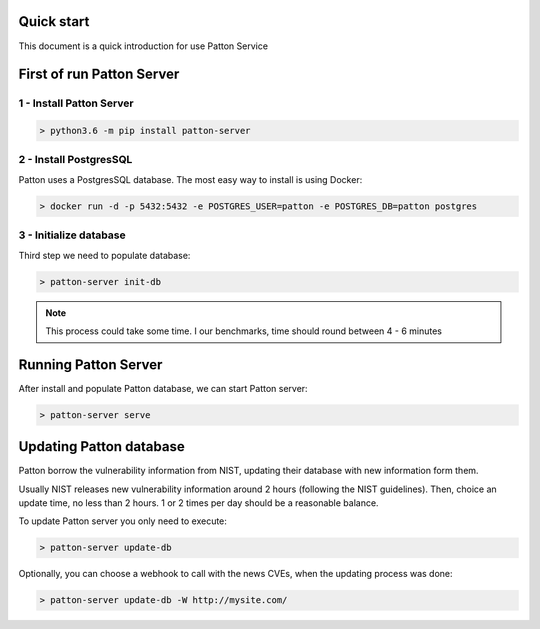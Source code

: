 Quick start
===========

This document is a quick introduction for use Patton Service

First of run Patton Server
==========================

1 - Install Patton Server
-------------------------

.. code-block:: bash

  > python3.6 -m pip install patton-server

2 - Install PostgresSQL
-----------------------

Patton uses a PostgresSQL database. The most easy way to install is using Docker:

.. code-block:: bash

  > docker run -d -p 5432:5432 -e POSTGRES_USER=patton -e POSTGRES_DB=patton postgres

3 - Initialize database
-----------------------

Third step we need to populate database:

.. code-block:: bash

  > patton-server init-db


.. note::

  This process could take some time. I our benchmarks, time should round between 4 - 6 minutes


Running Patton Server
=====================

After install and populate Patton database, we can start Patton server:

.. code-block:: bash

  > patton-server serve


Updating Patton database
========================

Patton borrow the vulnerability information from NIST, updating their database with new information form them.

Usually NIST releases new vulnerability information around 2 hours (following the NIST guidelines). Then, choice an update time, no less than 2 hours. 1 or 2 times per day should be a reasonable balance.

To update Patton server you only need to execute:

.. code-block:: bash

   > patton-server update-db

Optionally, you can choose a webhook to call with the news CVEs, when the updating process was done:


.. code-block:: bash

   > patton-server update-db -W http://mysite.com/



